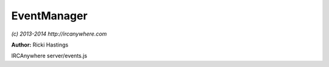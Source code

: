EventManager
============

*(c) 2013-2014 http://ircanywhere.com*

**Author:** Ricki Hastings

IRCAnywhere server/events.js
 
.. js:class:: EventManager.EventManager()

   Constructor, does nothing

   :returns: void

.. js:attribute:: EventManager.channelEvents

   A list of events relating to channels

.. js:function:: EventManager._insert(client, message, type[, user, force])

   Inserts an event into a backlog after all the checking has been done
   this api is private and EventManager.insertEvent should be used instead

   :param object client: A valid client object
   :param object message: A valid message object from `irc-message`
   :param string type: Event type
   :param object [user]: An optional user object
   :param boolean [force]: An optional force boolean to force the event into the '*' status window
   :returns: void

.. js:function:: EventManager.insertEvent(client, message, type)

   Inserts an event into the backlog, takes a client and message object and a type
   Usually 'privmsg' or 'join' etc.

   :param object client: A valid client object
   :param object message: A valid message object from `irc-message`
   :param string type: Event type
   :returns: void

.. js:function:: EventManager.determineHighlight(client, message, type, ours)

   Determine whether a message should be marked as a highlight or not for the specific
   IRC client. Currently this does not support anything other than looking at their nickname.

   :param object client: A valid client object
   :param object message: A valid message object from `irc-message`
   :param string type: Event type
   :param boolean ours: Whether this message comes from this client
   :returns: true or false

.. js:function:: EventManager.getPrefix(client, user)

   Gets the channel prefix for the irc client and the user object. A valid object returned is
   in the format of: ::
    
   {prefix: '+', sort: 5};

   :param object client: A valid client object
   :param object user: A valid user object
   :returns: A valid prefix object